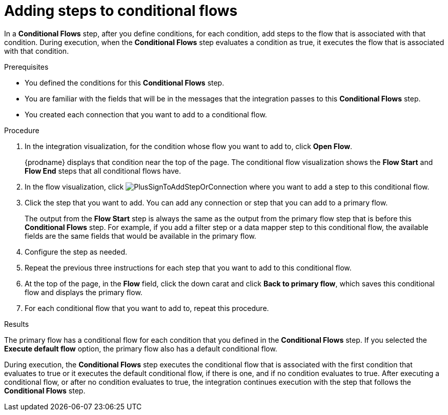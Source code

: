 // This module is included in the following assemblies:
// as_evaluating-integration-data-to-determine-execution-flow.adoc

[id='adding-steps-to-conditional-flows_{context}']
= Adding steps to conditional flows

In a *Conditional Flows* step, after you define conditions, for 
each condition, add steps to the flow that is associated with that 
condition. During execution, when the *Conditional Flows* step 
evaluates a condition as true, it executes the flow that is associated 
with that condition.  

.Prerequisites

* You defined the conditions for this *Conditional Flows* step. 
* You are familiar with the fields that will be in the messages that the 
integration passes to this *Conditional Flows* step.
* You created each connection that you want to add to a conditional flow. 

.Procedure

. In the integration visualization, for the condition whose flow
you want to add to, click *Open Flow*.
+
{prodname} displays that condition near the top of the page.
The conditional flow visualization shows the *Flow Start* and 
*Flow End* steps that all conditional flows have. 

. In the flow visualization, click 
image:images/integrating-applications/PlusSignToAddStepOrConnection.png[title='plus sign']
where you want to add a step to this conditional flow. 

. Click the step that you want to add. You can add any connection or 
step that you can add to a primary flow.  
+
The output from the *Flow Start* step is always the same as the 
output from the primary flow step that is before this *Conditional Flows* step. 
For example, if you add a filter step or a data mapper step to this 
conditional flow, the available fields are the same fields 
that would be available in the primary flow. 

. Configure the step as needed. 

. Repeat the previous three instructions for each step that you 
want to add to this conditional flow. 

. At the top of the page, in the *Flow* field, 
click the down carat and click *Back to primary flow*, which saves 
this conditional flow and displays the primary flow. 

. For each conditional flow that you want to add to, 
repeat this procedure.  

.Results
The primary flow has a conditional flow for each condition that you 
defined in the *Conditional Flows* step. If you selected the 
*Execute default flow* option, the primary flow also has a default 
conditional flow. 

During execution, the *Conditional Flows* step 
executes the conditional flow that is associated with the first 
condition that evaluates to true or it executes the default 
conditional flow, if there is one, and if no condition evaluates 
to true. After executing a conditional flow, or after no condition 
evaluates to true, the integration continues execution with the 
step that follows the *Conditional Flows* step. 
